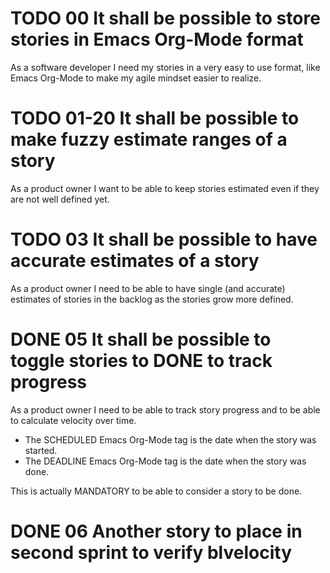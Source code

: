 * TODO 00 It shall be possible to store stories in Emacs Org-Mode format

  As a software developer I need my stories in a very easy to use format,
  like Emacs Org-Mode to make my agile mindset easier to realize.

* TODO 01-20 It shall be possible to make fuzzy estimate ranges of a story

  As a product owner I want to be able to keep stories estimated even if
  they are not well defined yet.

* TODO 03 It shall be possible to have accurate estimates of a story

  As a product owner I need to be able to have single (and accurate)
  estimates of stories in the backlog as the stories grow more defined.

* DONE 05 It shall be possible to toggle stories to DONE to track progress
  SCHEDULED: <2017-01-03> DEADLINE: <2017-01-05>

  As a product owner I need to be able to track story progress and to be
  able to calculate velocity over time.

  * The SCHEDULED Emacs Org-Mode tag is the date when the story was started.
  * The DEADLINE Emacs Org-Mode tag is the date when the story was done.

  This is actually MANDATORY to be able to consider a story to be done.

* DONE 06 Another story to place in second sprint to verify blvelocity
  SCHEDULED: <2017-01-09> DEADLINE: <2017-01-10>
